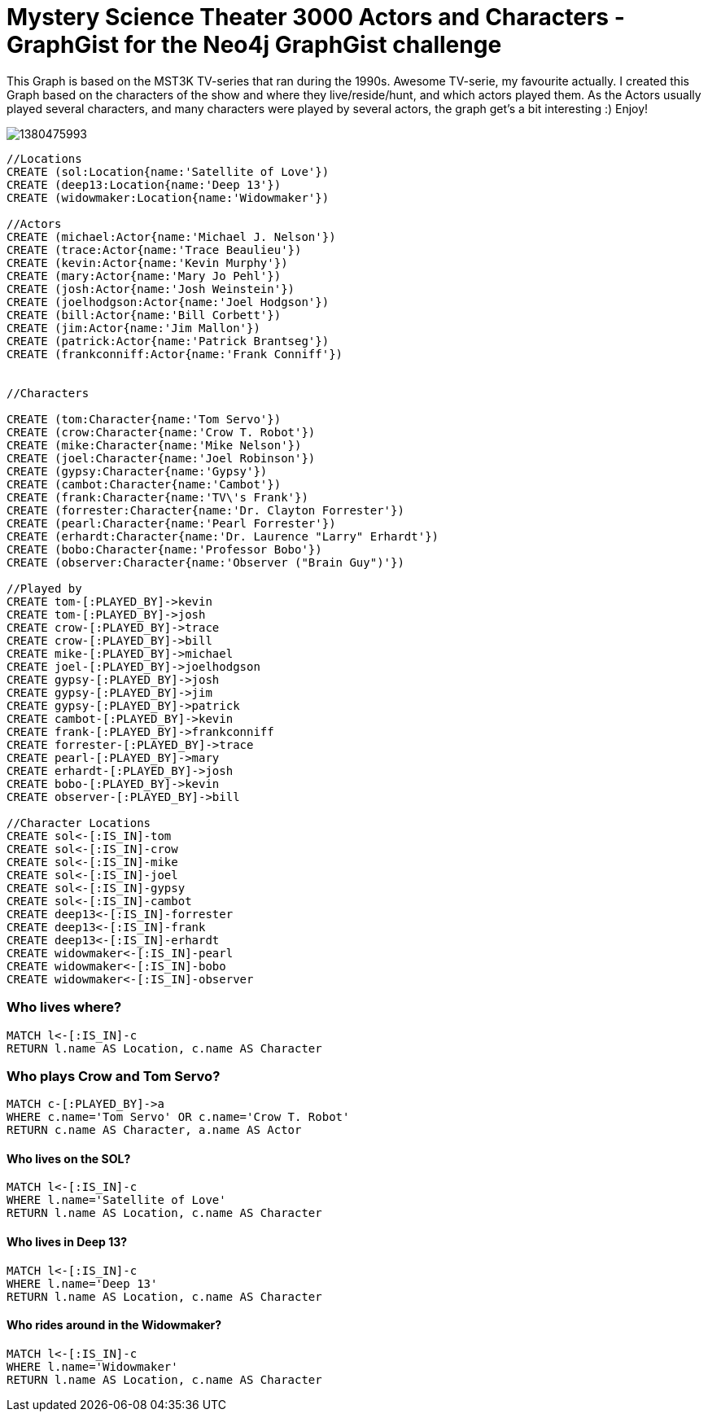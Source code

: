 = Mystery Science Theater 3000 Actors and Characters - GraphGist for the Neo4j GraphGist challenge =

This Graph is based on the MST3K TV-series that ran during the 1990s. Awesome TV-serie, my favourite actually. I created this Graph based on the characters of the show and where they live/reside/hunt, and which actors played them. As the Actors usually played several characters, and many characters were played by several actors, the graph get's a bit interesting :)
Enjoy!

image::http://rtfm.nu/imgup/1380475993.png[]

//hide
//setup
[source,cypher]
----
//Locations
CREATE (sol:Location{name:'Satellite of Love'})
CREATE (deep13:Location{name:'Deep 13'})
CREATE (widowmaker:Location{name:'Widowmaker'})

//Actors
CREATE (michael:Actor{name:'Michael J. Nelson'})
CREATE (trace:Actor{name:'Trace Beaulieu'})
CREATE (kevin:Actor{name:'Kevin Murphy'})
CREATE (mary:Actor{name:'Mary Jo Pehl'})
CREATE (josh:Actor{name:'Josh Weinstein'})
CREATE (joelhodgson:Actor{name:'Joel Hodgson'})
CREATE (bill:Actor{name:'Bill Corbett'})
CREATE (jim:Actor{name:'Jim Mallon'})
CREATE (patrick:Actor{name:'Patrick Brantseg'})
CREATE (frankconniff:Actor{name:'Frank Conniff'})


//Characters

CREATE (tom:Character{name:'Tom Servo'})
CREATE (crow:Character{name:'Crow T. Robot'})
CREATE (mike:Character{name:'Mike Nelson'})
CREATE (joel:Character{name:'Joel Robinson'})
CREATE (gypsy:Character{name:'Gypsy'})
CREATE (cambot:Character{name:'Cambot'})
CREATE (frank:Character{name:'TV\'s Frank'})
CREATE (forrester:Character{name:'Dr. Clayton Forrester'})
CREATE (pearl:Character{name:'Pearl Forrester'})
CREATE (erhardt:Character{name:'Dr. Laurence "Larry" Erhardt'})
CREATE (bobo:Character{name:'Professor Bobo'})
CREATE (observer:Character{name:'Observer ("Brain Guy")'})

//Played by
CREATE tom-[:PLAYED_BY]->kevin
CREATE tom-[:PLAYED_BY]->josh
CREATE crow-[:PLAYED_BY]->trace
CREATE crow-[:PLAYED_BY]->bill
CREATE mike-[:PLAYED_BY]->michael
CREATE joel-[:PLAYED_BY]->joelhodgson
CREATE gypsy-[:PLAYED_BY]->josh
CREATE gypsy-[:PLAYED_BY]->jim
CREATE gypsy-[:PLAYED_BY]->patrick
CREATE cambot-[:PLAYED_BY]->kevin
CREATE frank-[:PLAYED_BY]->frankconniff
CREATE forrester-[:PLAYED_BY]->trace
CREATE pearl-[:PLAYED_BY]->mary
CREATE erhardt-[:PLAYED_BY]->josh
CREATE bobo-[:PLAYED_BY]->kevin
CREATE observer-[:PLAYED_BY]->bill

//Character Locations
CREATE sol<-[:IS_IN]-tom
CREATE sol<-[:IS_IN]-crow
CREATE sol<-[:IS_IN]-mike
CREATE sol<-[:IS_IN]-joel
CREATE sol<-[:IS_IN]-gypsy
CREATE sol<-[:IS_IN]-cambot
CREATE deep13<-[:IS_IN]-forrester
CREATE deep13<-[:IS_IN]-frank
CREATE deep13<-[:IS_IN]-erhardt
CREATE widowmaker<-[:IS_IN]-pearl
CREATE widowmaker<-[:IS_IN]-bobo
CREATE widowmaker<-[:IS_IN]-observer
----

//graph

=== Who lives where?
[source,cypher]
----
MATCH l<-[:IS_IN]-c
RETURN l.name AS Location, c.name AS Character
----
//table

=== Who plays Crow and Tom Servo?
[source,cypher]
----
MATCH c-[:PLAYED_BY]->a
WHERE c.name='Tom Servo' OR c.name='Crow T. Robot'
RETURN c.name AS Character, a.name AS Actor
----
//table


==== Who lives on the SOL?
[source,cypher]
----
MATCH l<-[:IS_IN]-c
WHERE l.name='Satellite of Love' 
RETURN l.name AS Location, c.name AS Character
----
//table

==== Who lives in Deep 13?
[source,cypher]
----
MATCH l<-[:IS_IN]-c
WHERE l.name='Deep 13' 
RETURN l.name AS Location, c.name AS Character
----
//table

==== Who rides around in the Widowmaker?
[source,cypher]
----
MATCH l<-[:IS_IN]-c
WHERE l.name='Widowmaker' 
RETURN l.name AS Location, c.name AS Character
----
//table
